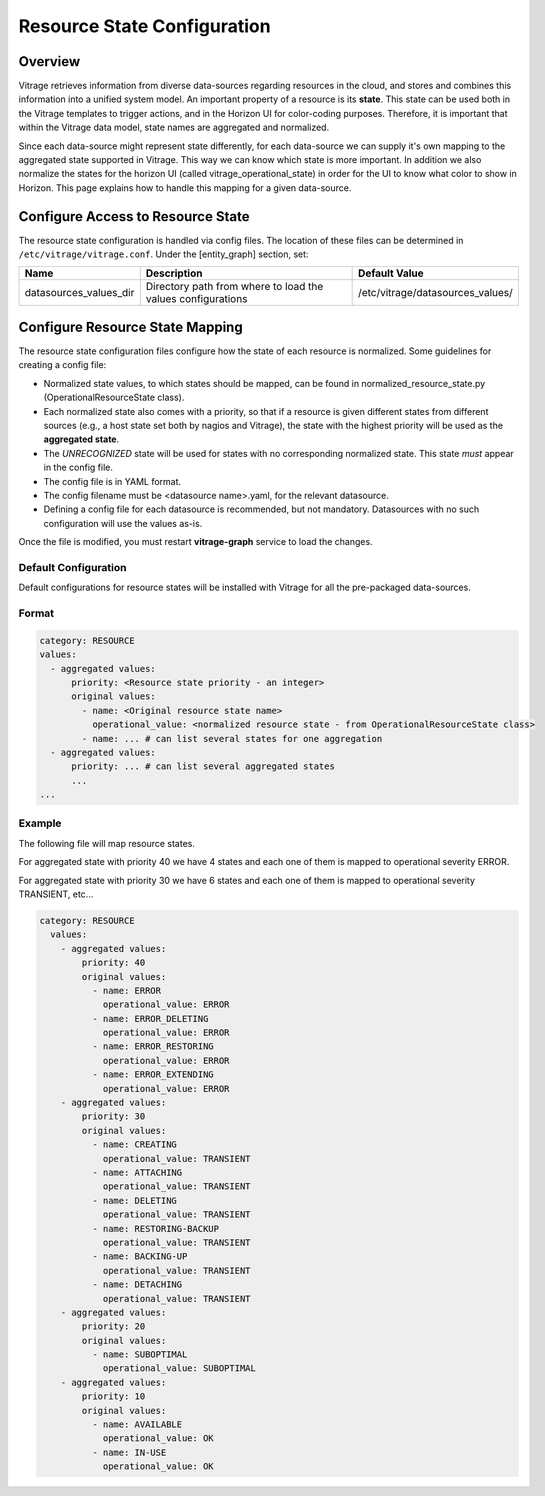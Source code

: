 ============================
Resource State Configuration
============================

Overview
--------

Vitrage retrieves information from diverse data-sources regarding resources in
the cloud, and stores and combines this information into a unified system
model. An important property of a resource is its **state**. This state can
be used both in the Vitrage templates to trigger actions, and in the Horizon UI
for color-coding purposes. Therefore, it is important that within the Vitrage
data model, state names are aggregated and normalized.

Since each data-source might represent state differently, for each
data-source we can supply it's own mapping to the aggregated state supported
in Vitrage. This way we can know which state is more important.
In addition we also normalize the states for the horizon UI (called
vitrage_operational_state) in order for the UI to know what color to show in Horizon.
This page explains how to handle this mapping for a given
data-source.


Configure Access to Resource State
----------------------------------

The resource state configuration is handled via config files. The location of
these files can be determined in ``/etc/vitrage/vitrage.conf``. Under the
[entity_graph] section, set:

+------------------------+------------------------------------+----------------------------------+
| Name                   | Description                        | Default Value                    |
+========================+====================================+==================================+
| datasources_values_dir | Directory path from where to load  | /etc/vitrage/datasources_values/ |
|                        | the values configurations          |                                  |
+------------------------+------------------------------------+----------------------------------+


Configure Resource State Mapping
--------------------------------

The resource state configuration files configure how the state of each
resource is normalized. Some guidelines for creating a config file:

- Normalized state values, to which states should be mapped, can be found in
  normalized_resource_state.py (OperationalResourceState class).
- Each normalized state also comes with a priority, so
  that if a resource is given different states from different sources (e.g.,
  a host state set both by nagios and Vitrage), the state with the
  highest priority will be used as the **aggregated state**.
- The *UNRECOGNIZED* state will be used for states with no corresponding
  normalized state. This state *must* appear in the config file.
- The config file is in YAML format.
- The config filename must be <datasource name>.yaml, for the relevant
  datasource.
- Defining a config file for each datasource is recommended, but not mandatory.
  Datasources with no such configuration will use the values as-is.

Once the file is modified, you must restart **vitrage-graph** service to load
the changes.

Default Configuration
+++++++++++++++++++++

Default configurations for resource states will be installed with Vitrage for
all the pre-packaged data-sources.

Format
++++++

.. code:: yaml

  category: RESOURCE
  values:
    - aggregated values:
        priority: <Resource state priority - an integer>
        original values:
          - name: <Original resource state name>
            operational_value: <normalized resource state - from OperationalResourceState class>
          - name: ... # can list several states for one aggregation
    - aggregated values:
        priority: ... # can list several aggregated states
        ...
  ...


Example
+++++++

The following file will map resource states.

For aggregated state with priority 40 we have 4 states and each one of them is
mapped to operational severity ERROR.

For aggregated state with priority 30 we have 6 states and each one of them is
mapped to operational severity TRANSIENT, etc...

.. code :: yaml

  category: RESOURCE
    values:
      - aggregated values:
          priority: 40
          original values:
            - name: ERROR
              operational_value: ERROR
            - name: ERROR_DELETING
              operational_value: ERROR
            - name: ERROR_RESTORING
              operational_value: ERROR
            - name: ERROR_EXTENDING
              operational_value: ERROR
      - aggregated values:
          priority: 30
          original values:
            - name: CREATING
              operational_value: TRANSIENT
            - name: ATTACHING
              operational_value: TRANSIENT
            - name: DELETING
              operational_value: TRANSIENT
            - name: RESTORING-BACKUP
              operational_value: TRANSIENT
            - name: BACKING-UP
              operational_value: TRANSIENT
            - name: DETACHING
              operational_value: TRANSIENT
      - aggregated values:
          priority: 20
          original values:
            - name: SUBOPTIMAL
              operational_value: SUBOPTIMAL
      - aggregated values:
          priority: 10
          original values:
            - name: AVAILABLE
              operational_value: OK
            - name: IN-USE
              operational_value: OK
